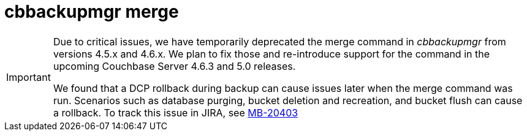 [#cbbackupmgr-merge.1]
= cbbackupmgr merge

[IMPORTANT]
====
Due to critical issues, we have temporarily deprecated the merge command in _cbbackupmgr_ from versions 4.5.x and 4.6.x.
We plan to fix those and re-introduce support for the command in the upcoming Couchbase Server 4.6.3 and 5.0 releases.

We found that a DCP rollback during backup can cause issues later when the merge command was run.
Scenarios such as database purging, bucket deletion and recreation, and bucket flush can cause a rollback.
To track this issue in JIRA, see https://issues.couchbase.com/browse/MB-20403[MB-20403^]
====
